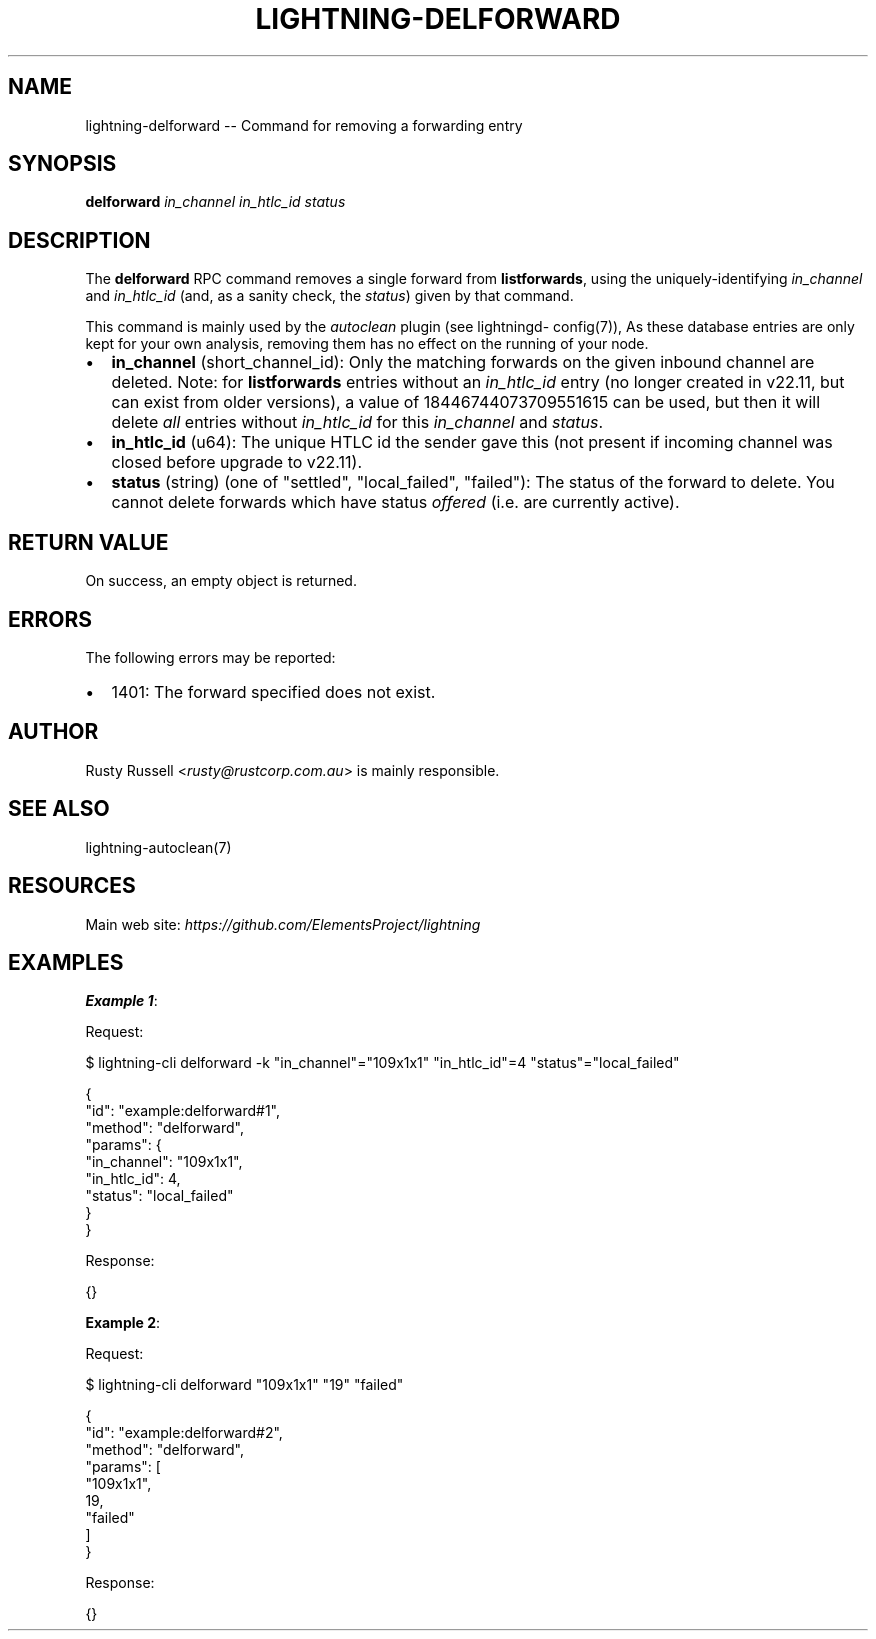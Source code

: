 .\" -*- mode: troff; coding: utf-8 -*-
.TH "LIGHTNING-DELFORWARD" "7" "" "Core Lightning pre-v24.08" ""
.SH
NAME
.LP
lightning-delforward -- Command for removing a forwarding entry
.SH
SYNOPSIS
.LP
\fBdelforward\fR \fIin_channel\fR \fIin_htlc_id\fR \fIstatus\fR 
.SH
DESCRIPTION
.LP
The \fBdelforward\fR RPC command removes a single forward from \fBlistforwards\fR, using the uniquely-identifying \fIin_channel\fR and \fIin_htlc_id\fR (and, as a sanity check, the \fIstatus\fR) given by that command.
.PP
This command is mainly used by the \fIautoclean\fR plugin (see lightningd- config(7)), As these database entries are only kept for your own analysis, removing them has no effect on the running of your node.
.IP "\(bu" 2
\fBin_channel\fR (short_channel_id): Only the matching forwards on the given inbound channel are deleted. Note: for \fBlistforwards\fR entries without an \fIin_htlc_id\fR entry (no longer created in v22.11, but can exist from older versions), a value of 18446744073709551615 can be used, but then it will delete \fIall\fR entries without \fIin_htlc_id\fR for this \fIin_channel\fR and \fIstatus\fR.
.if n \
.sp -1
.if t \
.sp -0.25v
.IP "\(bu" 2
\fBin_htlc_id\fR (u64): The unique HTLC id the sender gave this (not present if incoming channel was closed before upgrade to v22.11).
.if n \
.sp -1
.if t \
.sp -0.25v
.IP "\(bu" 2
\fBstatus\fR (string) (one of \(dqsettled\(dq, \(dqlocal_failed\(dq, \(dqfailed\(dq): The status of the forward to delete. You cannot delete forwards which have status \fIoffered\fR (i.e. are currently active).
.SH
RETURN VALUE
.LP
On success, an empty object is returned.
.SH
ERRORS
.LP
The following errors may be reported:
.IP "\(bu" 2
1401: The forward specified does not exist.
.SH
AUTHOR
.LP
Rusty Russell <\fIrusty@rustcorp.com.au\fR> is mainly responsible.
.SH
SEE ALSO
.LP
lightning-autoclean(7)
.SH
RESOURCES
.LP
Main web site: \fIhttps://github.com/ElementsProject/lightning\fR
.SH
EXAMPLES
.LP
\fBExample 1\fR: 
.PP
Request:
.LP
.EX
$ lightning-cli delforward -k \(dqin_channel\(dq=\(dq109x1x1\(dq \(dqin_htlc_id\(dq=4 \(dqstatus\(dq=\(dqlocal_failed\(dq
.EE
.LP
.EX
{
  \(dqid\(dq: \(dqexample:delforward#1\(dq,
  \(dqmethod\(dq: \(dqdelforward\(dq,
  \(dqparams\(dq: {
    \(dqin_channel\(dq: \(dq109x1x1\(dq,
    \(dqin_htlc_id\(dq: 4,
    \(dqstatus\(dq: \(dqlocal_failed\(dq
  }
}
.EE
.PP
Response:
.LP
.EX
{}
.EE
.PP
\fBExample 2\fR: 
.PP
Request:
.LP
.EX
$ lightning-cli delforward \(dq109x1x1\(dq \(dq19\(dq \(dqfailed\(dq
.EE
.LP
.EX
{
  \(dqid\(dq: \(dqexample:delforward#2\(dq,
  \(dqmethod\(dq: \(dqdelforward\(dq,
  \(dqparams\(dq: [
    \(dq109x1x1\(dq,
    19,
    \(dqfailed\(dq
  ]
}
.EE
.PP
Response:
.LP
.EX
{}
.EE
.PP

